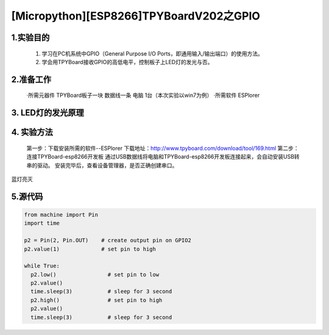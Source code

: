 [Micropython][ESP8266]TPYBoardV202之GPIO
====================================================

1.实验目的
--------------

    1. 学习在PC机系统中GPIO（General Purpose I/O Ports，即通用输入/输出端口）的使用方法。
    2. 学会用TPYBoard接收GPIO的高低电平，控制板子上LED灯的发光与否。

2.准备工作
----------------

    ·所需元器件
    TPYBoard板子一块
    数据线一条
    电脑 1台（本次实验以win7为例）
    ·所需软件
    ESPlorer

3. LED灯的发光原理
----------------------

.. image:: http://www.tpyboard.com/ueditor/php/upload/image/20170427/1493271806734258.png

    GPIO（General Purpose I/O Ports）意思为通用输入/输出端口，通俗地说，就是一些引脚，可以通过它们输出高低电平或者通过它们读入引脚的状态-是高电平或是低电平。
    上图标记1为一个小的LED灯，和板子上的G2接口相连，低电平时亮，高电平灭。通过GPIO输出高低电平，从而控制LED灯的发光与否。

4. 实验方法
-----------------

    第一步：下载安装所需的软件--ESPlorer
    下载地址：http://www.tpyboard.com/download/tool/169.html
    第二步：连接TPYBoard-esp8266开发板
    通过USB数据线将电脑和TPYBoard-esp8266开发板连接起来，会自动安装USB转串的驱动。
    安装完毕后，查看设备管理器，是否正确创建串口。

.. image:: http://www.tpyboard.com/ueditor/php/upload/image/20170315/1489560644598749.png

    第三步：双击ESPlorer的ESPlorer.jar，根据下图标记的红色框进行设置。

.. image:: http://www.tpyboard.com/ueditor/php/upload/image/20170315/1489560660603166.png

.. image:: http://www.tpyboard.com/ueditor/php/upload/image/20170315/1489560674907087.png

    第四步：设置完成后，单击open按钮。

.. image:: http://www.tpyboard.com/ueditor/php/upload/image/20170315/1489560688651356.png

    第五步：按下上记板子上标记的3，进行重置。

.. image:: http://www.tpyboard.com/ueditor/php/upload/image/20170315/1489560706861108.png

    第六步：书写测试代码，点击Send to ESP进行测试。

.. image:: http://www.tpyboard.com/ueditor/php/upload/image/20170315/1489560724105195.png

    运行结果：每隔3秒，LED灯进行“亮-灭”切换

.. image:: http://www.tpyboard.com/ueditor/php/upload/image/20170315/1489560910187276.png

.. image:: http://www.tpyboard.com/ueditor/php/upload/image/20170315/1489560920923300.png

蓝灯亮灭

5.源代码
----------------

.. code-block:: python

	from machine import Pin
	import time
	  
	p2 = Pin(2, Pin.OUT)    # create output pin on GPIO2
	p2.value(1)             # set pin to high
	  
	while True:
	  p2.low()                # set pin to low
	  p2.value()
	  time.sleep(3)           # sleep for 3 second
	  p2.high()               # set pin to high
	  p2.value()   
	  time.sleep(3)           # sleep for 3 second
